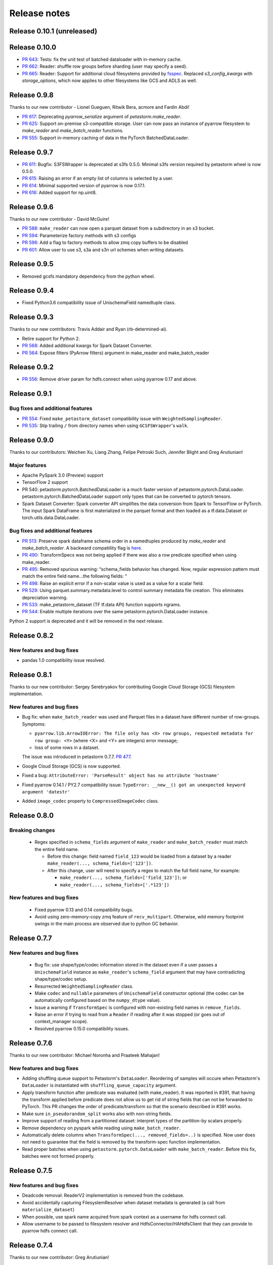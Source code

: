 .. inclusion-marker-start-do-not-remove

=============
Release notes
=============

Release 0.10.1 (unreleased)
==========================

Release 0.10.0
==========================
- `PR 643 <https://github.com/uber/petastorm/pull/643>`_: Tests: fix the unit test of batched dataloader with in-memory cache.
- `PR 662 <https://github.com/uber/petastorm/pull/662>`_: Reader: shuffle row groups before sharding (user may specify a seed).
- `PR 665 <https://github.com/uber/petastorm/pull/665>`_: Reader: Support for additional cloud filesystems provided by `fsspec <https://filesystem-spec.readthedocs.io/en/latest/intro.html>`_. Replaced `s3_config_kwargs` with `storage_options`, which now applies to other filesystems like GCS and ADLS as well.


Release 0.9.8
==========================
Thanks to our new contributor - Lionel Gueguen, Ritwik Bera, acmore and Fardin Abdi!

- `PR 617 <https://github.com/uber/petastorm/pull/617>`_: Deprecating `pyarrow_serialize` argument of `petastorm.make_reader`.
- `PR 625 <https://github.com/uber/petastorm/pull/625>`_: Support on-premise s3-compatible storage. User can now pass an instance of pyarrow filesystem to `make_reader` and `make_batch_reader` functions.
- `PR 555 <https://github.com/uber/petastorm/pull/555>`_: Support in-memory caching of data in the PyTorch BatchedDataLoader.


Release 0.9.7
==========================

- `PR 611 <https://github.com/uber/petastorm/pull/611>`_: Bugfix: S3FSWrapper is deprecated at s3fs 0.5.0. Minimal s3fs version required by petastorm wheel is now 0.5.0.
- `PR 615 <https://github.com/uber/petastorm/pull/615>`_: Raising an error if an empty list of columns is selected by a user.
- `PR 614 <https://github.com/uber/petastorm/pull/615>`_: Minimal supported version of pyarrow is now 0.17.1.
- `PR 616 <https://github.com/uber/petastorm/pull/616>`_: Added support for np.uint8.


Release 0.9.6
==========================
Thanks to our new contributor - David McGuire!

- `PR 588 <https://github.com/uber/petastorm/pull/588>`_: ``make_reader`` can now open a parquet dataset from a subdirectory in an s3 bucket.
- `PR 594 <https://github.com/uber/petastorm/pull/594>`_: Parameterize factory methods with s3 configs
- `PR 596 <https://github.com/uber/petastorm/pull/596>`_: Add a flag to factory methods to allow zmq copy buffers to be disabled
- `PR 601 <https://github.com/uber/petastorm/pull/601>`_: Allow user to use s3, s3a and s3n url schemes when writing datasets.


Release 0.9.5
==========================
- Removed gcsfs mandatory dependency from the python wheel.


Release 0.9.4
==========================

- Fixed Python3.6 compatibility issue of UnischemaField namedtuple class.


Release 0.9.3
==========================

Thanks to our new contributors: Travis Addair and Ryan (rb-determined-ai).

- Retire support for Python 2.
- `PR 568 <https://github.com/uber/petastorm/pull/568>`_: Added additional kwargs for Spark Dataset Converter.
- `PR 564 <https://github.com/uber/petastorm/pull/564>`_: Expose filters (PyArrow filters) argument in make_reader and make_batch_reader



Release 0.9.2
=============
- `PR 556 <https://github.com/uber/petastorm/pull/556>`_: Remove driver param for hdfs.connect when using pyarrow 0.17 and above.


Release 0.9.1
=============

Bug fixes and additional features
---------------------------------
- `PR 554 <https://github.com/uber/petastorm/pull/554>`_: Fixed ``make_petastorm_dataset`` compatibility issue with ``WeightedSamplingReader``.
- `PR 535 <https://github.com/uber/petastorm/pull/535>`_: Stip trailing ``/`` from directory names when using ``GCSFSWrapper``'s ``walk``.


Release 0.9.0
=============

Thanks to our contributors: Weichen Xu, Liang Zhang, Felipe Petroski Such, Jennifer Blight and Greg Arutiunian!

Major features
--------------

- Apache PySpark 3.0 (Preview) support
- TensorFlow 2 support
- PR 540: petastorm.pytorch.BatchedDataLoader is a much faster version of petastorm.pytorch.DataLoader. petastorm.pytorch.BatchedDataLoader support only types that can be converted to pytorch tensors.
- Spark Dataset Converter: Spark converter API simplifies the data conversion from Spark to TensorFlow or PyTorch. The input Spark DataFrame is first materialized in the parquet format and then loaded as a tf.data.Dataset or torch.utils.data.DataLoader.

Bug fixes and additional features
---------------------------------
- `PR 513 <https://github.com/uber/petastorm/pull/513>`_: Preserve spark dataframe schema order in a namedtuples produced by `make_reader` and `make_batch_reader`. A backward compatiility flag is `here <https://github.com/uber/petastorm/blob/63c1faf9de3ebc56a386117bdd68deccd896fe25/petastorm/unischema.py#L37>`_.
- `PR 490 <https://github.com/uber/petastorm/pull/490>`_: TransformSpecs was not being applied if there was also a row predicate specified when using make_reader.
- `PR 495 <https://github.com/uber/petastorm/pull/495>`_: Removed spurious warning: “schema_fields behavior has changed. Now, regular expression pattern must match the entire field name...the following fields: “
- `PR 498 <https://github.com/uber/petastorm/pull/498>`_: Raise an explicit error if a non-scalar value is used as a value for a scalar field.
- `PR 529 <https://github.com/uber/petastorm/pull/529>`_: Using parquet.summary.metadata.level to control summary metadata file creation. This eliminates depreciation warning.
- `PR 533 <https://github.com/uber/petastorm/pull/533>`_:  make_petastorm_dataset (TF tf.data API) function supports ngrams.
- `PR 544 <https://github.com/uber/petastorm/pull/544>`_: Enable multiple iterations over the same petastorm.pytorch.DataLoader instance.

Python 2 support is deprecated and it will be removed in the next release.


Release 0.8.2
=============

New features and bug fixes
--------------------------
- pandas 1.0 compatibility issue resolved.

Release 0.8.1
=============

Thanks to our new contributor: Sergey Serebryakov for contributing Google Cloud Storage (GCS) filesystem implementation.

New features and bug fixes
--------------------------
- Bug fix: when ``make_batch_reader`` was used and Parquet files in a dataset have different number of row-groups. Symptoms:

  - ``pyarrow.lib.ArrowIOError: The file only has <X> row groups, requested metadata for row group: <Y>`` (where <X> and <Y> are integers) error message;
  - loss of some rows in a dataset.

  The issue was introduced in petastorm 0.7.7. `PR 477 <https://github.com/uber/petastorm/pull/477>`_.
- Google Cloud Storage (GCS) is now supported.
- Fixed a bug: ``AttributeError: 'ParseResult' object has no attribute 'hostname'``
- Fixed pyarrow 0.14.1 / PY2.7 compatibility issue: ``TypeError: __new__() got an unexpected keyword argument 'datestr'``
- Added ``image_codec`` property to ``CompressedImageCodec`` class.


Release 0.8.0
=============

Breaking changes
----------------
 - Regex specified in ``schema_fields`` argument of ``make_reader`` and ``make_batch_reader`` must match the
   entire field name.

   - Before this change: field named ``field_123`` would be loaded from a dataset
     by a reader ``make_reader(..., schema_fields=['123'])``.
   - After this change, user will need to specify a regex to match the full field name, for example:

     - ``make_reader(..., schema_fields=['field_123'])``; or
     - ``make_reader(..., schema_fields=['.*123'])``


New features and bug fixes
--------------------------
 - Fixed pyarrow 0.13 and 0.14 compatibility bugs.
 - Avoid using zero-memory-copy zmq feature of ``recv_multipart``. Otherwise, wild memory footprint swings
   in the main process are observed due to python GC behavior.

Release 0.7.7
=============

New features and bug fixes
--------------------------
 - Bug fix: use shape/type/codec information stored in the dataset even if a user passes a ``UnischemaField`` instance as
   ``make_reader``'s ``schema_field`` argument that may have contradicting shape/type/codec setup.
 - Resurrected ``WeightedSamplingReader`` class.
 - Make ``codec`` and ``nullable`` parameters of ``UnischemaField`` constructor optional (the codec can be automatically
   configured based on the ``numpy_dtype`` value).
 - Issue a warning if ``TransformSpec`` is configured with non-existing field names in ``remove_fields``.
 - Raise an error if trying to read from a ``Reader`` if reading after it was stopped (or goes out of context_manager
   scope).
 - Resolved pyarrow 0.15.0 compatibility issues.

Release 0.7.6
=============
Thanks to our new contributor: Michael Noronha and Praateek Mahajan!

New features and bug fixes
--------------------------
- Adding shuffling queue support to Petastorm's ``DataLoader``. Reordering of samples will occure when
  Petastorm's ``DataLoader`` is instantiated with ``shuffling_queue_capacity`` argument.
- Apply transform function after predicate was evaluated (with make_reader). It was reported in #391, that having the
  transform applied before predicate does not allow us to get rid of string fields that can not be forwarded
  to PyTorch. This PR changes the order of predicate/transform so that the scenario described in #391 works.
- Make sure ``in_pseudorandom_split`` works also with non-string fields.
- Improve support of reading from a partitioned dataset: interpret types of the partition-by scalars properly.
- Remove dependency on pyspark while reading using ``make_batch_reader``.
- Automatically delete columns when ``TransformSpec(..., removed_fields=..)`` is specified. Now user does not need
  to guarantee that the field is removed by the transform-spec function implementation.
- Read proper batches when using ``petastorm.pytorch.DataLoader`` with ``make_batch_reader``. Before this fix, batches
  were not formed properly.


Release 0.7.5
=============
New features and bug fixes
--------------------------
- Deadcode removal: ReaderV2 implementation is removed from the codebase.
- Avoid accidentally capturing FilesystemResolver when dataset metadata is generated
  (a call from ``materialize_dataset``)
- When possible, use spark name acquired from spark context as a username for hdfs connect call.
- Allow username to be passed to filesystem resolver and HdfsConnector/HAHdfsClient that they can provide to pyarrow hdfs connect call.


Release 0.7.4
=============
Thanks to our new contributor: Greg Arutiunian!

New features and bug fixes
--------------------------
- Support uint32 type when using `tf_tensor` and `make_petastorm_dataset`.
- Raise and error when trying to shard dataset and one of the shards end up being empty.
- ``IntersectIndexSelector`` enables to select row groups containing any of the values in all
  given selectors.
- ``UnionIndexSelector`` enable to select row groups containing any of the values in at least
  one selector.
- Regular expression can be used to select fields in an ``NGram`` specification.
- Fix for a crash in ``LocalDiskArrowTableCache`` occuring in some scenarios.


Release 0.7.3
=============
New features and bug fixes
--------------------------
- Adding missing ``future`` package as a wheel dependency


Release 0.7.2
=============


New features and bug fixes
--------------------------
- Add `Reader.reset()` method. Resets ``Reader`` state and allows to fetch more samples once the ``Reader`` finished reading all epochs,
  as specified by the ``num_epochs`` parameter. Once all samples were read from a reader, an attempt to fetch new sample (e.g. ``next(reader)`` would raise
  ``StopIterationError``. You can reset the reader to the original state and restart reading samples
  calling ``reset()``.
- pyarrow 0.13 compatibility issue fixed (``TypeError: an integer is required`` error was raised before the fix)
- ``make_batch_reader`` can now be used with Parquet stores that have ``name`` as a column name.
- Other ``make_batch_reader`` bug fixes.


Release 0.7.1
=============

Thanks to our contributors: Rémy Saissy!

New features and bug fixes
--------------------------
- Support opening parquet datasets with more than 255 columns using Python 3.0-3.6.
- Do not cast integers scalars to floats in columns containing nullable integer values.
- Include column name in an exception raised in case of decoding failure.



Release 0.7.0
=============

Thanks to our new contributer: Rémy Saissy!

Breaking changes
----------------
- ``transform`` argument of the ``petastorm.pytorch.DataLoader`` class was superseeded by `transform_spec` argument of
  ``make_reader``/``make_batch_reader`` functions.

New features and bug fixes
--------------------------
- `pyarrow==0.12.1` compatibility issues fixes.
- Ignore list-of-lists and list-of-structs columns (with a warning) when loading data from Apache Parquet store.
  This is useful when reading from an existing Parquet store that has these incompatible types.
- Added a mutex synchronizing readout from the results queue. Previously, race condition could have caused loss of
  some samples when fetching samples from ``Reader`` object from multiple threads.


Release 0.6.0
=============

Thanks to our new contributers: Kim Hammar and Joshua Goller!

Breaking changes
----------------
- ``petastorm.etl.dataset_metadata.materialize_dataset()`` should be passed a filesystem factory method
  instead of a pyarrow filesystem object. This change was made to fix a serialization bug that occurred during
  distributed reads (#280)

New features and bug fixes
--------------------------
- Added functionality for transform-on-worker thread/pool. The transform enables PyTorch users to run preprocessing
  code on worker processes/threads. It enables Tensorflow users to parallelize Python preprocessing code on
  a process pool, as part of the training/evaluation graph. Users now specify a ``transform_spec`` when calling
  ``make_reader()`` or ``make_batch_reader()``.
- Added ``hdfs_driver`` argument to the following functions: ``get_schema_from_dataset_url``, ``FilesystemResolver``,
  ``generate_petastorm_metadata``, ``build_rowgroup_index``, ``RowGroupLoader``, ``dataset_as_rdd`` and ``copy_dataset``
- the Docker container in ``/docker`` has been made into a workspace container aimed to support development on MacOS.
- New `hello_world` examples added for using non-Petastorm datasets.
- Allow for unicode strings to be passed as regex filters in Unischema when selecting which columns to read.
- Fixed a bug that caused all columns of a dataset to be read when ``schema_fields=NGram(...)`` was used.
- Fixed type of an argument passed to a predicate when the predicate is defined on a numeric partition field
- Support regular unicode strings as expressions as a value of make_reader's schema_fields argument.
- Emit a warning when opening a Petastorm-created dataset using make_batch_reader (``make_batch_reader`` currently
  does not support Petastorm specific types, such as tensors).

Release 0.5.1
=============

Breaking changes
----------------
None

New features and bug fixes
--------------------------
- ``make_batch_reader`` and ``make_reader`` now take an optional ``schema_fields`` argument. The argument may contain
  a list of field names or regular expression patterns that define a set of columns loaded from a parquet store.
- The following data types are now supported when opening a non-Petastorm Parquet store using ``make_batch_reader``:

  - ``DateType``
  - ``TimestampType``
  - ``ArrayType``


Release 0.5.0
=============

Breaking changes
----------------
- :func:`~petastorm.reader.make_reader` should be used to create new instance of a reader.
- It is still possible, but not recommended to use :class:`~petastorm.reader.Reader` in most cases. Its constructor arguments
  has changed:

 - ``training_partition`` and ``num_training_partitions`` were renamed into ``cur_shard`` and ``shard_count``.
 - ``shuffle`` and ``shuffle_options`` were replaced by ``shuffle_row_groups=True, shuffle_row_drop_partitions=1``
 - ``sequence`` argument was removed


New features and bug fixes
--------------------------
- It is possible to read non-Petastorm Parquet datasets (created externally to Petastorm). Currently most of the
  scalar types are supported.
- Support s3 as the protocol in a dataset url strings (e.g. 's3://...')
- PyTorch: support collating decimal scalars
- PyTorch: promote integer types that are not supported by PyTorch to the next larger integer types that is supported
  (e.g. int8 -> int16). Booleans are promoted to uint8.
- Support running ``petastorm-generate-metadata.py`` on datasets created by Hive.
- Fix incorrect dataset sharding when using Python 3.

Release 0.4.3
=============

New features and bug fixes
--------------------------
- A command line utility ``petastorm-copy-dataset.py``. Makes it easier to create subsets (columns/rows) of existing petastorm datasets.
- Add option to use custom pyarrow filesystem when materializing datasets.
- Limit memory usage correctly when using ``Reader`` with ``ProcessPool``.
- Added ``--pyarrow-serialize`` switch to ``petastorm-throughput.py`` benchmarking command line utility.
- Faster serialization (using ``pyarrow.serialize``) in ``ProcessPool`` implementation. Now decimal types are supported.
- More information in reader.diagnostics property.
- Check if a --unischema string passed to petastorm-generate-metadata is actually a ``Unischema`` instance.
- Fixed race condition in ``ProcessPool`` resulting in indefinite wait on ``ProcessPool`` shutdown.
- Force loading ``pyarrow`` before ``torch``. Helps to avoid a segfault (documented in ``docs/toubleshoot.rst``)
- Fixed mnist training examples.
- Make dependency on opencv optional in ``codecs.py``



Release 0.4.2
=============

New features and bug fixes
--------------------------
- Making ``decimal.Decimal`` to be decoded as ``decimal``, as in before 0.4.0.
- Adding a ``benchmark`` module with a ``petastorm-throughput.py`` command line utility.

Release 0.4.0, 0.4.1
====================

Breaking changes
----------------
- All ``decimal.Decimal`` fields are now decoded as strings
- ``PredicateBase`` moved from ``petastorm`` package to ``petastorm.predicates``
- ``RowGroupSelectorBase`` moved from ``petastorm`` package to ``petastorm.selectors``

New features and bug fixes
--------------------------
- Added ``WeightedSamplingReader``: aggregates multiple ``Reader`` output by sampling them with a specified probabilityWeightedSamplingReader `see documentation <https://petastorm.readthedocs.io/en/v0.4.0/reader.html#petastorm.weighted_sampling_reader.WeightedSamplingReader>`_.
- Add option for driver memory in regenerating metadata
- petastorm-generate-metadata command line tool renamed to petastorm-generate-metadata.py
- pytorch support (``petastorm.pytorch.DataLoader`` class)
- pytorch and tensorflow mnist model training
- Added ``CompressedNdarrayCodec`` codec
- Support passing pyarrow filesystem as ``Reader`` construction argument
- Speedup serialization (use ``pyarrow.serialize``) when ProcessPool is used.
- New, experimental, implementation of reader: ``ReaderV2``.
